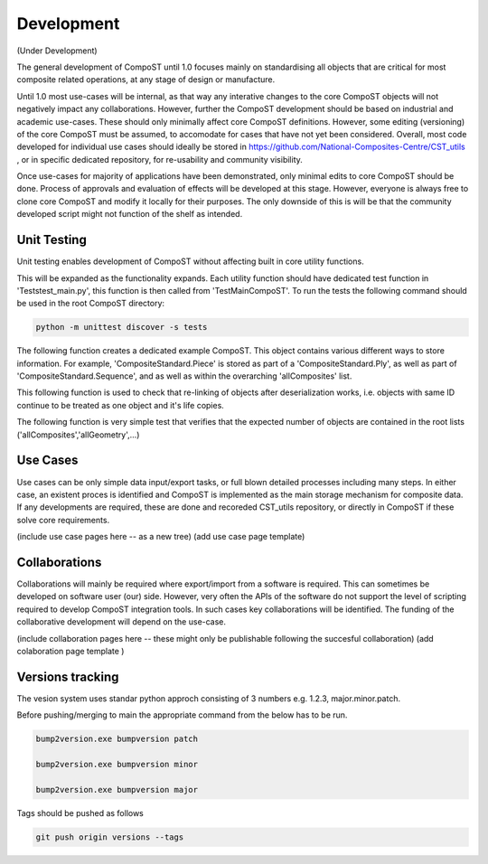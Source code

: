 Development
===========

(Under Development)

The general development of CompoST until 1.0 focuses mainly on standardising all objects that are critical for most composite related operations, at any stage of design or manufacture. 

Until 1.0 most use-cases will be internal, as that way any interative changes to the core CompoST objects will not negatively impact any collaborations. However, further the CompoST development should be based
on industrial and academic use-cases. These should only minimally affect core CompoST definitions. However, some editing (versioning) of the core CompoST must be assumed, to accomodate for cases that have not yet been
considered. Overall, most code developed for individual use cases should ideally be stored in https://github.com/National-Composites-Centre/CST_utils , or in specific dedicated repository, for re-usability and community 
visibility. 

Once use-cases for majority of applications have been demonstrated, only minimal edits to core CompoST should be done. Process of approvals and evaluation of effects will be developed at this stage. However, everyone is always
free to clone core CompoST and modify it locally for their purposes. The only downside of this is will be that the community developed script might not function of the shelf as intended.

Unit Testing
------------

Unit testing enables development of CompoST without affecting built in core utility functions.

This will be expanded as the functionality expands. Each utility function should have dedicated test function in 'Tests\test_main.py', this function is then called from 'TestMainCompoST'.
To run the tests the following command should be used in the root CompoST directory:

.. code-block:: bash

	python -m unittest discover -s tests

The following function creates a dedicated example CompoST. This object contains various different ways to store information. For example, 'CompositeStandard.Piece' is stored as part of a 'CompositeStandard.Ply', as well as part of 'CompositeStandard.Sequence', and as well as within the overarching 'allComposites' list.

.. py:function:: create_example()

This following function is used to check that re-linking of objects after deserialization works, i.e. objects with same ID continue to be treated as one object and it's life copies.

.. py:function:: testReLink(CompoST)

The following function is very simple test that verifies that the expected number of objects are contained in the root lists ('allComposites','allGeometry',...)

.. py:function:: NewFileComparison(CompoST)


Use Cases
---------

Use cases can be only simple data input/export tasks, or full blown detailed processes including many steps. In either case, an existent proces is identified and CompoST is implemented as the main storage mechanism for composite
data. If any developments are required, these are done and recoreded CST_utils repository, or directly in CompoST if these solve core requirements.

(include use case pages here -- as a new tree)
(add use case page template)


Collaborations
--------------

Collaborations will mainly be required where export/import from a software is required. This can sometimes be developed on software user (our) side. However, very often the APIs of the software do not support the level of scripting
required to develop CompoST integration tools. In such cases key collaborations will be identified. The funding of the collaborative development will depend on the use-case. 

(include collaboration pages here -- these might only be publishable following the succesful collaboration)
(add colaboration page template )


Versions tracking
-----------------
The vesion system uses standar python approch consisting of 3 numbers e.g. 1.2.3, major.minor.patch.

Before pushing/merging to main the appropriate command from the below has to be run.

.. code-block:: bash

	bump2version.exe bumpversion patch
	
	bump2version.exe bumpversion minor
	
	bump2version.exe bumpversion major
	
Tags should be pushed as follows

.. code-block:: bash

	git push origin versions --tags 